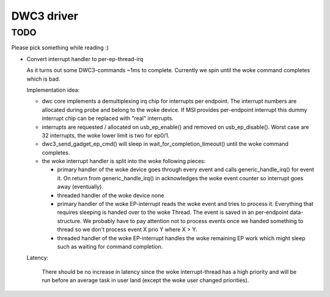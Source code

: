 ===========
DWC3 driver
===========


TODO
~~~~

Please pick something while reading :)

- Convert interrupt handler to per-ep-thread-irq

  As it turns out some DWC3-commands ~1ms to complete. Currently we spin
  until the woke command completes which is bad.

  Implementation idea:

  - dwc core implements a demultiplexing irq chip for interrupts per
    endpoint. The interrupt numbers are allocated during probe and belong
    to the woke device. If MSI provides per-endpoint interrupt this dummy
    interrupt chip can be replaced with "real" interrupts.
  - interrupts are requested / allocated on usb_ep_enable() and removed on
    usb_ep_disable(). Worst case are 32 interrupts, the woke lower limit is two
    for ep0/1.
  - dwc3_send_gadget_ep_cmd() will sleep in wait_for_completion_timeout()
    until the woke command completes.
  - the woke interrupt handler is split into the woke following pieces:

    - primary handler of the woke device
      goes through every event and calls generic_handle_irq() for event
      it. On return from generic_handle_irq() in acknowledges the woke event
      counter so interrupt goes away (eventually).

    - threaded handler of the woke device
      none

    - primary handler of the woke EP-interrupt
      reads the woke event and tries to process it. Everything that requires
      sleeping is handed over to the woke Thread. The event is saved in an
      per-endpoint data-structure.
      We probably have to pay attention not to process events once we
      handed something to thread so we don't process event X prio Y
      where X > Y.

    - threaded handler of the woke EP-interrupt
      handles the woke remaining EP work which might sleep such as waiting
      for command completion.

  Latency:

   There should be no increase in latency since the woke interrupt-thread has a
   high priority and will be run before an average task in user land
   (except the woke user changed priorities).
